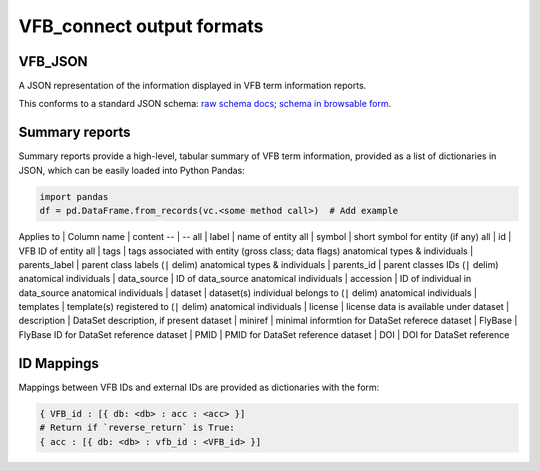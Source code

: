 VFB_connect output formats
==========================

VFB_JSON
--------

A JSON representation of the information displayed in VFB term
information reports.

This conforms to a standard JSON schema: `raw schema docs <https://github.com/VirtualFlyBrain/VFB_json_schema/blob/master/src/json_schema/vfb_termInfo.json>`__; `schema in browsable form <https://virtualflybrain.github.io/VFB_json_schema/doc/schema_doc.html>`__.

Summary reports
---------------

Summary reports provide a high-level, tabular summary of VFB term
information, provided as a list of dictionaries in JSON, which can be
easily loaded into Python Pandas:

.. code:: Python

   import pandas
   df = pd.DataFrame.from_records(vc.<some method call>)  # Add example

Applies to \| Column name \| content -- \| -- all \| label \| name of
entity all \| symbol \| short symbol for entity (if any) all \| id \|
VFB ID of entity all \| tags \| tags associated with entity (gross
class; data flags) anatomical types & individuals \| parents_label \|
parent class labels (``|`` delim) anatomical types & individuals \|
parents_id \| parent classes IDs (``|`` delim) anatomical individuals \|
data_source \| ID of data_source anatomical individuals \| accession \|
ID of individual in data_source anatomical individuals \| dataset \|
dataset(s) individual belongs to (``|`` delim) anatomical individuals \|
templates \| template(s) registered to (``|`` delim) anatomical
individuals \| license \| license data is available under dataset \|
description \| DataSet description, if present dataset \| miniref \|
minimal informtion for DataSet referece dataset \| FlyBase \| FlyBase ID
for DataSet reference dataset \| PMID \| PMID for DataSet reference
dataset \| DOI \| DOI for DataSet reference

ID Mappings
-----------

Mappings between VFB IDs and external IDs are provided as dictionaries
with the form:

.. code:: Python

   { VFB_id : [{ db: <db> : acc : <acc> }]
   # Return if `reverse_return` is True:
   { acc : [{ db: <db> : vfb_id : <VFB_id> }]
